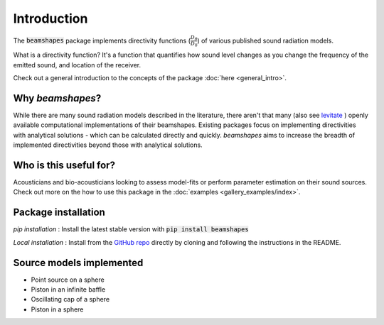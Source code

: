 Introduction
============
The :code:`beamshapes` package implements directivity functions (:math:`\frac{D_{\theta}}{D_{0}}`) of various published 
sound radiation models.

What is a directivity function? It's a function that quantifies how sound level changes as you change
the frequency of the emitted sound, and location of the receiver. 

Check out a general introduction to the concepts of the package :doc:`here <general_intro>`.

Why `beamshapes`?
~~~~~~~~~~~~~~~~~
While there are many sound radiation models described in the literature, there aren't
that many (also see `levitate <https://github.com/AppliedAcousticsChalmers/levitate/blob/master/levitate/transducers.py>`_ ) openly available computational implementations of their beamshapes. Existing packages focus on implementing directivities with analytical solutions - which can be calculated directly and quickly. `beamshapes` aims to increase the breadth of implemented directivities beyond those with analytical solutions. 

Who is this useful for? 
~~~~~~~~~~~~~~~~~~~~~~~
Acousticians and bio-acousticians looking to assess model-fits or perform 
parameter estimation on their sound sources. Check out more on the how
to use this package in the :doc:`examples <gallery_examples/index>`. 


Package installation
~~~~~~~~~~~~~~~~~~~~

`pip installation` : Install the latest stable version with :code:`pip install beamshapes` 

`Local installation` : Install from the `GitHub repo <https://github.com/thejasvibr/bat_beamshapes>`_ directly by cloning and 
following the instructions in the README.


Source models implemented
~~~~~~~~~~~~~~~~~~~~~~~~~
* Point source on a sphere
* Piston in an infinite baffle 
* Oscillating cap of a sphere 
* Piston in a sphere
